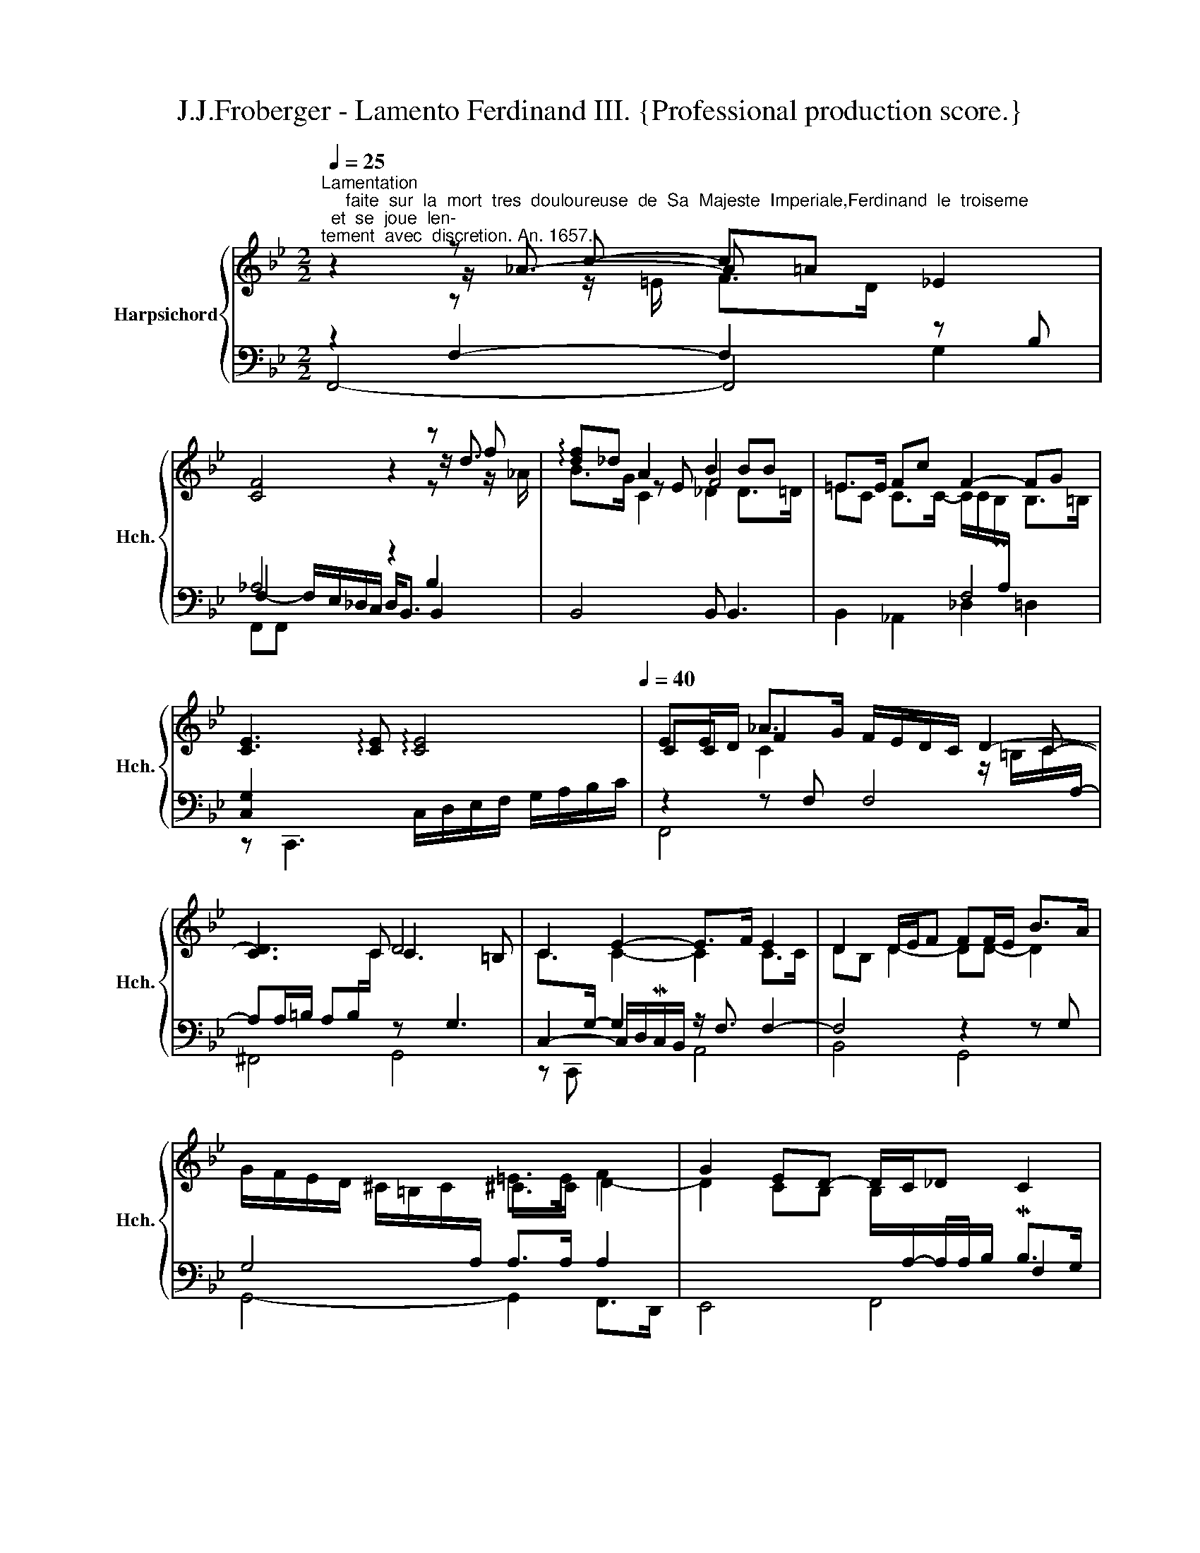 X:1
T:J.J.Froberger - Lamento Ferdinand III. {Professional production score.}
%%score { ( 1 2 3 8 ) | ( 4 5 6 7 ) }
L:1/8
Q:1/4=25
M:2/2
K:Bb
V:1 treble nm="Harpsichord" snm="Hch."
V:2 treble 
V:3 treble 
V:8 treble 
V:4 bass 
V:5 bass 
V:6 bass 
V:7 bass 
V:1
"^Lamentation\n     faite  sur  la  mort  tres  douloureuse  de  Sa  Majeste  Imperiale,Ferdinand  le  troiseme;  et  se  joue  len-\ntement  avec  discretion. An. 1657." z2 z c- c=A _E2 | %1
 [CF]4 z2 z f | !arpeggio![df]_d A2 B2 BB | =E>E Fc F2- FG | %4
 [CE]3 !arpeggio![CE] !arpeggio![CE]4[Q:1/4=30][Q:1/4=35][Q:1/4=40] | EE/D/ _A>G F/E/D/C/ D2- | %6
 [CD]3 x D4 | C2 E2- E>F E2 | D2 D/E/F FF/E/ B>A | %9
 G/F/E/D/ ^C/=B,/C/[I:staff +1]A,/[I:staff -1] =E>E F2 | G2 ED- D/C/_D C2 | %11
 z/ C/D/E/ F2 z/ F/G/_A/ B>=B | c2- c_A G2[Q:1/4=20] =E2 |][Q:1/4=30] z2 z/ D/E/F/ G4- | %14
 [EG]6 C>D | EF G/G/A/B/ z/4 d/4c/4B/4B/c/- c/d/e/d/ | c/>=B/c/G/ _A/=E/4F/4C/F/ F3 ^F- | %17
 F/G/A/B/ cA ^F2- Fc/C/ | ^FF/4G/4A/ G>F G4 | z G CC C2 [F_A]2- | _A<A G2- GG =AA/4B/4c/- | %21
 c/c/B/A/ BB- B_A/G/ F>F | G/E/F/G/ _A2- A/G/A/B/ A>G | [CE_A]8 |] _A4- A/B/c/_d/ e2- | %25
 e/e/f/e/ _d>c d/>c/B/A/ B2- | B/B/c/B/ _A>G A3 B | _A/>G/F/E/ D/E/C/F/4A,/4 =B,>B, C/>C/D/E/ | %28
 F4 F4- | F2 F2 =E4 | x6 =E/F/G/4A/4=B/4c/4- | c2 c/d/4c/<PB/A/4 B4- | B2- B/c/B/A/ G/F/E/D/ CB | %33
 B/A/G z/ FE/ z/ _DC/ z/ B,3/2- | B, B,3 B,/C/B,/_A,/ x2 | x2 _D2[Q:1/4=22] =D2 x2 | %36
 x4[Q:1/4=22][Q:1/4=21][Q:1/4=20] c[Q:1/4=10]f/f/ f2[Q:1/4=24][Q:1/4=23] |] %37
V:2
 z2 z/ _A3/2- A x3 | x6 z/ d3/2 | x2 z E F4 | =EC C>C- C/C/PB,/[I:staff +1]A,/[I:staff -1] B,>=B, | %4
 x8 | CC F2 x3 C- | x7/2 C x7/2 | C>[I:staff +1]G,- G,2 x4 |[I:staff -1] DB, D2- DD- D2 | %9
 x4 ^C>C D2- | D2 CB, B,/[I:staff +1]A,/-A,/4A,/4B,/ x2 | x9/2[I:staff -1] F3/2 FF- | %12
 F>=E F2 FE/D/ C<C |] x4 G/D/E E2- | x8 | C2 D2 x4 | x3 C C2- C2 | x2 z/ G/A/=E/ z/ C3/2- C<C | %18
 C4 z D [=B,D]2 | x6 C2 | FF/D/- D2 x4 | D2 D>D EE E_D | D2- D/C/4B,/4_A,/4D/4C/ [B,D]4 | x8 |] %24
 E8 | F4- F2- F/F/G/F/ | E4 [DF]4 | x4 =B,[I:staff +1]_A, x2 | %28
[I:staff -1] CB,/[I:staff +1]A,/ x2[I:staff -1] B,<=B, B,2 | z2 z/ ^C/D DC/=B,/ C2 | x8 | AA- x6 | %32
 x6 CG | C>E DC x4 | x8 | x8 | x2 z z/ A/ x4 |] %37
V:3
 x2 z z/ =E/ F>D x2 | x6 z z/ _A/ | B>G C2 _D2 D>=D | x8 | x8 | %5
 x2 C2 x2 z/ =B,/C/[I:staff +1]A,/- | x4[I:staff -1] C3 =B, | x2 C2- C2 C>C | x8 | x8 | x8 | x8 | %12
 x6 z G |] x8 | x8 | x8 | x8 | x8 | x8 | x8 | x F F2- FE D2 | x8 | x8 | x8 |] C2 B,2 x4 | x8 | x8 | %27
 x8 | x8 | x8 | x8 | z/ D/D- [DA]2 [DG]4 | x8 | x8 | x8 | x8 | x2 z F x4 |] %37
V:4
 z2 F,2- F,2 z B, | _A,4 z2 B,2 | B,,4 B,, B,,3 | x4 F,4 | [C,G,]2 x6 | z2 z F, F,4 | %6
 A,A,/=B,/ A,B,/[I:staff -1]C/[I:staff +1] z G,3 | C,2- C,/D,/MC,/B,,/ z/ F,3/2 F,2- | %8
 F,4 z2 z G, | G,4 A,>A, A,2 | x6 MB,>G, | _A,4 F,4 | z2 z z/ =B,/ C2 x2 |] %13
 z/ G,/A,/B,/ C2 C>=B, C/G,/E,/C,/ | C,,6 G,2 | G,4 G,2 F,2 | F,2- F,3 A,3 | A,4- A,A, A,,,2 | %18
 A,,,4 G,,2- G,,/A,,/G,,/F,,/ | z z/ B,<B,G,/ _A,2 x2 | B,,2 B,,>=B,, C,2 ^F,,2 | z2 G,2 G,C CB, | %22
 B,2 x2 x4 | [_A,,E,_A,]8 |] x4 A,3 G, | F,4 F,4 | G,2 C2 z2 F,2 | x6 G,2 | %28
 _A,F, B,2 F,G,/=A,/ PG,F,/G,/ | A,4 A,4 | %30
 z/ A,,/=B,,/C,/ D,/=E,/F,/G,/ A,/=B,/[I:staff -1]C/D/[I:staff +1] x2 | %31
 ^F,,4 G,,/A,,/B,,/C,/ D,/E,/F,/G,/ | z2 [C,G,]2- [C,G,]4 | F,4 B,_A, G,F, | %34
 z [E,G,]3 [E,G,]2 G,/F,/E,/D,/ | G, G,/4_A,/4B,/4C/4 G,<G, G,G, G,2 | %36
 F,>F,- [C,-F,-A,]2 [C,F,]4 |] %37
V:5
 F,,4- F,,4 | F,2- F,/E,/_D,/C,/ D,<B,, B,,2 | x8 | B,,2 _A,,2 _D,2 =D,2 | %4
 z C,,3 C,/D,/E,/F,/ G,/A,/B,/C/ | F,,4 x4 | ^F,,4 G,,4 | z C,, x2 A,,4 | B,,4 G,,4 | %9
 G,,4- G,,2 F,,>D,, | x6 F,2 | F,4 _D,4 | C,4 C,4 |] C,4 x4 | x6 E,>F, | C,2 B,,2 _A,,4- | %16
 _A,,2- A,,2 =A,,4 | A,,4- A,,>A,, x2 | x8 | x2 B,2 z F,-F,>F, | x8 | G,,4 C,2 _D,2 | E,4- E,4 | %23
 x8 |] _A,,8 | =A,,4 B,,2 _D,2 | E,4 F,,4 | F,,4 F,2 E,2 | D,4 D,4 | z A,,3 A,,4 | x8 | x8 | %32
 z C,- x6 | F,,2 _A,,2 [B,,F,]2 _D,2 | x6 E,2 | [C,E,]/4D,/4E,/4F,/4 G,/F,/ F,F, F,<F, F,>=E, | %36
 z C,- x6 |] %37
V:6
 x6 G,2 | F,,F,, x6 | x8 | x8 | x8 | x8 | x8 | x8 | x8 | x8 | E,,4 F,,4 | F,,2 z/ _A,,/B,,/C,/ x4 | %12
 x8 |] x8 | x6 C,2 | x8 | x4 z x3 | x8 | x8 | E,,4 F,,4 | x8 | x8 | x8 | x8 |] x8 | x8 | x8 | x8 | %28
 x8 | x8 | x8 | x8 | E,,8 | x8 | C,4 C,4 | x2 B,,2 B,,>=B,, C,2 | z/ F,,3/2- F,,2- F,,4 |] %37
V:7
 x8 | x8 | x8 | x8 | x8 | x8 | x8 | x8 | x8 | x8 | x8 | x8 | x8 |] x8 | x8 | x8 | x8 | x8 | x8 | %19
 x8 | x8 | x8 | x8 | x8 |] x8 | x8 | x8 | x8 | x8 | x8 | x8 | x8 | x8 | x8 | x8 | x6 z/ C,,3/2 | %36
 x8 |] %37
V:8
 x8 | x8 | x8 | x8 | x8 | x8 | x8 | x8 | x8 | x8 | x8 | x8 | x8 |] x8 | x8 | x8 | x8 | x8 | x8 | %19
 x8 | x8 | x8 | x8 | x8 |] x8 | x8 | x8 | x8 | x8 | x8 | x8 | x8 | x8 | x8 | x8 | x8 | %36
 x2 z/ C3/2 x4 |] %37

